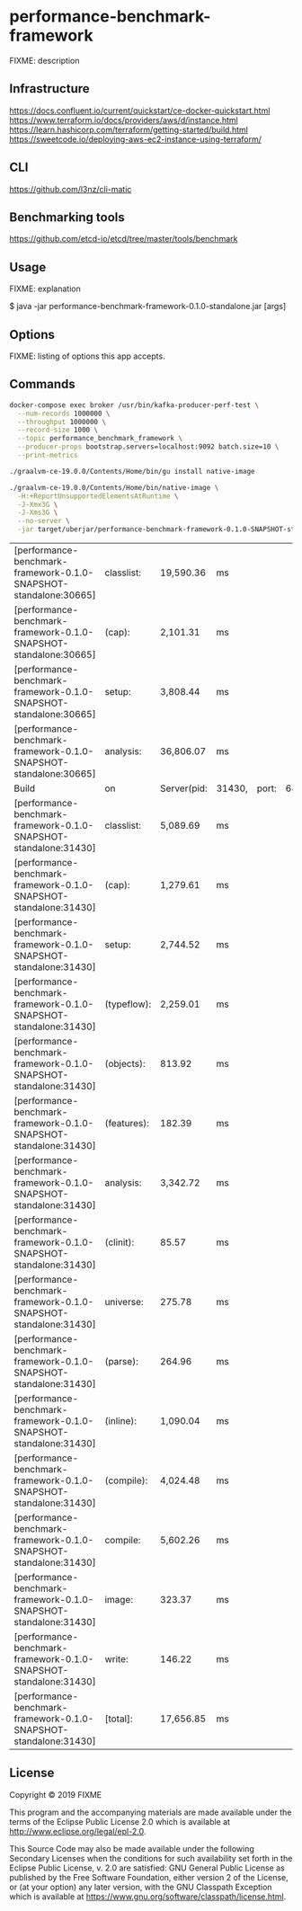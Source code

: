 * performance-benchmark-framework
  :PROPERTIES:
  :header_args:bash: :session performance_benchmark_framework.sh :results none :exports code
  :END:

  FIXME: description

** Infrastructure
   https://docs.confluent.io/current/quickstart/ce-docker-quickstart.html
   https://www.terraform.io/docs/providers/aws/d/instance.html
   https://learn.hashicorp.com/terraform/getting-started/build.html
   https://sweetcode.io/deploying-aws-ec2-instance-using-terraform/

** CLI
   https://github.com/l3nz/cli-matic

** Benchmarking tools
   https://github.com/etcd-io/etcd/tree/master/tools/benchmark

** Usage

   FIXME: explanation

   $ java -jar performance-benchmark-framework-0.1.0-standalone.jar [args]

** Options

   FIXME: listing of options this app accepts.

** Commands

   #+begin_src bash
   docker-compose exec broker /usr/bin/kafka-producer-perf-test \
     --num-records 1000000 \
     --throughput 1000000 \
     --record-size 1000 \
     --topic performance_benchmark_framework \
     --producer-props bootstrap.servers=localhost:9092 batch.size=10 \
     --print-metrics
   #+end_src

   #+begin_src bash
   ./graalvm-ce-19.0.0/Contents/Home/bin/gu install native-image
   #+end_src

   #+begin_src bash
   ./graalvm-ce-19.0.0/Contents/Home/bin/native-image \
     -H:+ReportUnsupportedElementsAtRuntime \
     -J-Xmx3G \
     -J-Xms3G \
     --no-server \
     -jar target/uberjar/performance-benchmark-framework-0.1.0-SNAPSHOT-standalone.jar
   #+end_src

   #+RESULTS:
   | [performance-benchmark-framework-0.1.0-SNAPSHOT-standalone:30665] | classlist:  | 19,590.36   | ms     |       |         |
   | [performance-benchmark-framework-0.1.0-SNAPSHOT-standalone:30665] | (cap):      | 2,101.31    | ms     |       |         |
   | [performance-benchmark-framework-0.1.0-SNAPSHOT-standalone:30665] | setup:      | 3,808.44    | ms     |       |         |
   | [performance-benchmark-framework-0.1.0-SNAPSHOT-standalone:30665] | analysis:   | 36,806.07   | ms     |       |         |
   | Build                                                             | on          | Server(pid: | 31430, | port: | 64599)* |
   | [performance-benchmark-framework-0.1.0-SNAPSHOT-standalone:31430] | classlist:  | 5,089.69    | ms     |       |         |
   | [performance-benchmark-framework-0.1.0-SNAPSHOT-standalone:31430] | (cap):      | 1,279.61    | ms     |       |         |
   | [performance-benchmark-framework-0.1.0-SNAPSHOT-standalone:31430] | setup:      | 2,744.52    | ms     |       |         |
   | [performance-benchmark-framework-0.1.0-SNAPSHOT-standalone:31430] | (typeflow): | 2,259.01    | ms     |       |         |
   | [performance-benchmark-framework-0.1.0-SNAPSHOT-standalone:31430] | (objects):  | 813.92      | ms     |       |         |
   | [performance-benchmark-framework-0.1.0-SNAPSHOT-standalone:31430] | (features): | 182.39      | ms     |       |         |
   | [performance-benchmark-framework-0.1.0-SNAPSHOT-standalone:31430] | analysis:   | 3,342.72    | ms     |       |         |
   | [performance-benchmark-framework-0.1.0-SNAPSHOT-standalone:31430] | (clinit):   | 85.57       | ms     |       |         |
   | [performance-benchmark-framework-0.1.0-SNAPSHOT-standalone:31430] | universe:   | 275.78      | ms     |       |         |
   | [performance-benchmark-framework-0.1.0-SNAPSHOT-standalone:31430] | (parse):    | 264.96      | ms     |       |         |
   | [performance-benchmark-framework-0.1.0-SNAPSHOT-standalone:31430] | (inline):   | 1,090.04    | ms     |       |         |
   | [performance-benchmark-framework-0.1.0-SNAPSHOT-standalone:31430] | (compile):  | 4,024.48    | ms     |       |         |
   | [performance-benchmark-framework-0.1.0-SNAPSHOT-standalone:31430] | compile:    | 5,602.26    | ms     |       |         |
   | [performance-benchmark-framework-0.1.0-SNAPSHOT-standalone:31430] | image:      | 323.37      | ms     |       |         |
   | [performance-benchmark-framework-0.1.0-SNAPSHOT-standalone:31430] | write:      | 146.22      | ms     |       |         |
   | [performance-benchmark-framework-0.1.0-SNAPSHOT-standalone:31430] | [total]:    | 17,656.85   | ms     |       |         |

** License

   Copyright © 2019 FIXME

   This program and the accompanying materials are made available under the
   terms of the Eclipse Public License 2.0 which is available at
   http://www.eclipse.org/legal/epl-2.0.

   This Source Code may also be made available under the following Secondary
   Licenses when the conditions for such availability set forth in the Eclipse
   Public License, v. 2.0 are satisfied: GNU General Public License as published by
   the Free Software Foundation, either version 2 of the License, or (at your
   option) any later version, with the GNU Classpath Exception which is available
   at https://www.gnu.org/software/classpath/license.html.

